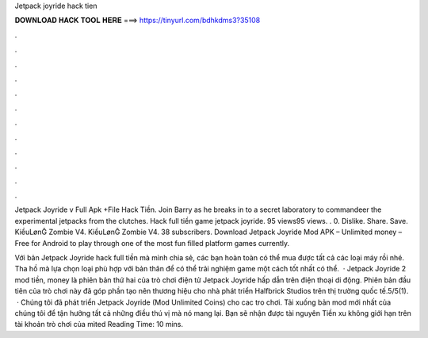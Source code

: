 Jetpack joyride hack tien



𝐃𝐎𝐖𝐍𝐋𝐎𝐀𝐃 𝐇𝐀𝐂𝐊 𝐓𝐎𝐎𝐋 𝐇𝐄𝐑𝐄 ===> https://tinyurl.com/bdhkdms3?35108



.



.



.



.



.



.



.



.



.



.



.



.

Jetpack Joyride v Full Apk +File Hack Tiền. Join Barry as he breaks in to a secret laboratory to commandeer the experimental jetpacks from the clutches. Hack full tiền game jetpack joyride. 95 views95 views. . 0. Dislike. Share. Save. KiềuLønḠ Zombie V4. KiềuLønḠ Zombie V4. 38 subscribers. Download Jetpack Joyride Mod APK – Unlimited money – Free for Android to play through one of the most fun filled platform games currently.

Với bản Jetpack Joyride hack full tiền mà mình chia sẻ, các bạn hoàn toàn có thể mua được tất cả các loại máy rồi nhé. Tha hồ mà lựa chọn loại phù hợp với bản thân để có thể trải nghiệm game một cách tốt nhất có thể.  · Jetpack Joyride 2 mod tiền, money là phiên bản thứ hai của trò chơi điện tử Jetpack Joyride hấp dẫn trên điện thoại di động. Phiên bản đầu tiên của trò chơi này đã góp phần tạo nên thương hiệu cho nhà phát triển Halfbrick Studios trên thị trường quốc tế.5/5(1).  · Chúng tôi đã phát triển Jetpack Joyride (Mod Unlimited Coins) cho cac tro chơi. Tải xuống bản mod mới nhất của chúng tôi để tận hưởng tất cả những điều thú vị mà nó mang lại. Bạn sẽ nhận được tài nguyên Tiền xu không giới hạn trên tài khoản trò chơi của mìted Reading Time: 10 mins.
